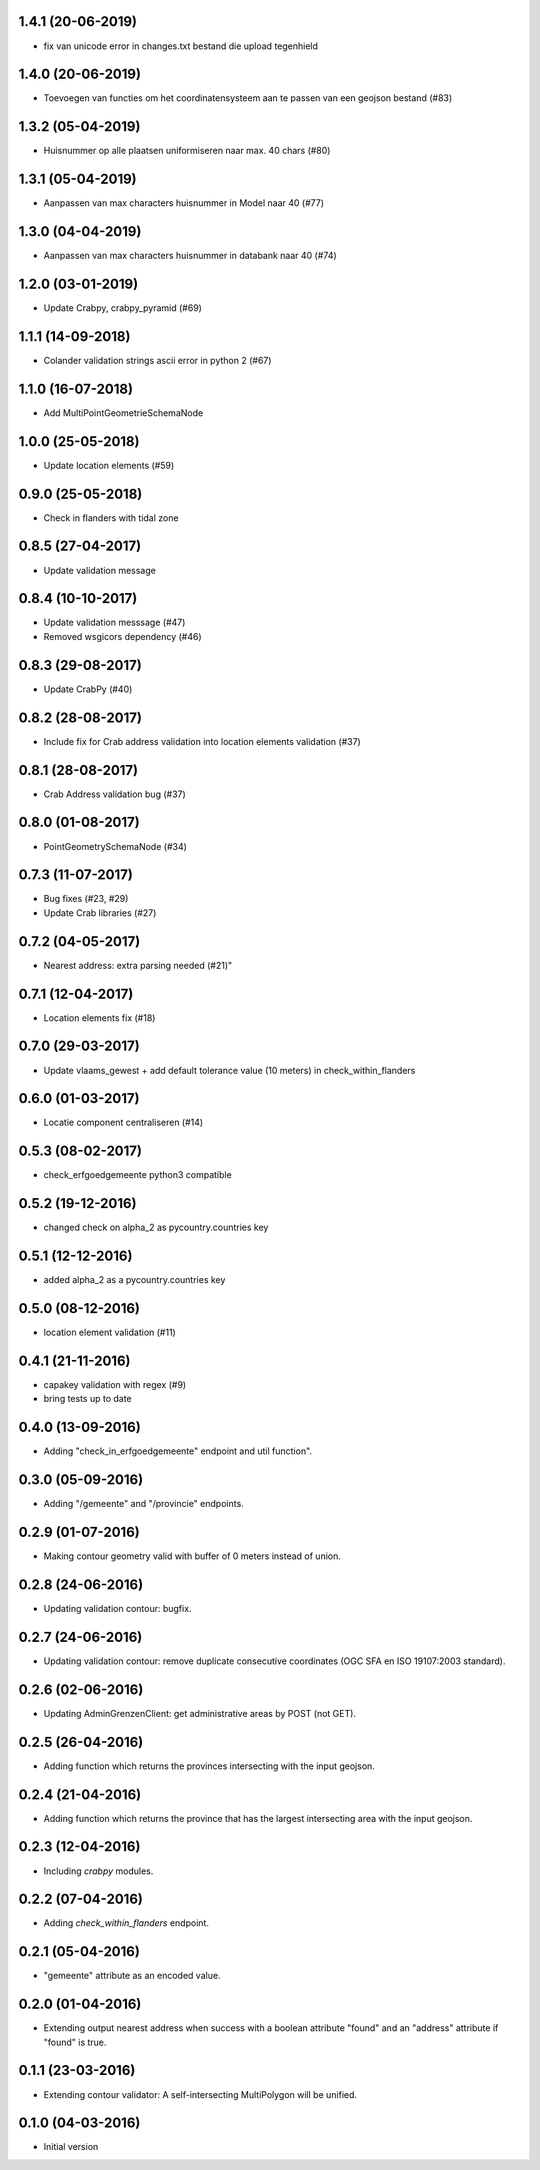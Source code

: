 1.4.1 (20-06-2019)
------------------
- fix van unicode error in changes.txt bestand die upload tegenhield

1.4.0 (20-06-2019)
------------------
- Toevoegen van functies om het coordinatensysteem aan te passen van een geojson bestand (#83)

1.3.2 (05-04-2019)
------------------
- Huisnummer op alle plaatsen uniformiseren naar max. 40 chars (#80)

1.3.1 (05-04-2019)
------------------
- Aanpassen van max characters huisnummer in Model naar 40 (#77)

1.3.0 (04-04-2019)
------------------
- Aanpassen van max characters huisnummer in databank naar 40 (#74)

1.2.0 (03-01-2019)
------------------
- Update Crabpy, crabpy_pyramid (#69)

1.1.1 (14-09-2018)
------------------

- Colander validation strings ascii error in python 2 (#67)

1.1.0 (16-07-2018)
------------------

- Add MultiPointGeometrieSchemaNode

1.0.0 (25-05-2018)
------------------

- Update location elements (#59)

0.9.0 (25-05-2018)
------------------

- Check in flanders with tidal zone

0.8.5 (27-04-2017)
------------------

- Update validation message

0.8.4 (10-10-2017)
------------------

- Update validation messsage (#47)
- Removed wsgicors dependency (#46)

0.8.3 (29-08-2017)
------------------

- Update CrabPy (#40)

0.8.2 (28-08-2017)
------------------

- Include fix for Crab address validation into location elements validation (#37)

0.8.1 (28-08-2017)
------------------

- Crab Address validation bug (#37)


0.8.0 (01-08-2017)
------------------

- PointGeometrySchemaNode (#34)

0.7.3 (11-07-2017)
------------------

- Bug fixes (#23, #29)
- Update Crab libraries (#27)


0.7.2 (04-05-2017)
------------------

- Nearest address: extra parsing needed (#21)"

0.7.1 (12-04-2017)
------------------

- Location elements fix (#18)

0.7.0 (29-03-2017)
------------------

- Update vlaams_gewest + add default tolerance value (10 meters) in check_within_flanders

0.6.0 (01-03-2017)
------------------

- Locatie component centraliseren (#14)

0.5.3 (08-02-2017)
------------------

- check_erfgoedgemeente python3 compatible

0.5.2 (19-12-2016)
------------------

- changed check on alpha_2 as pycountry.countries key

0.5.1 (12-12-2016)
------------------

- added alpha_2 as a pycountry.countries key

0.5.0 (08-12-2016)
------------------

- location element validation (#11)

0.4.1 (21-11-2016)
------------------

- capakey validation with regex (#9)
- bring tests up to date

0.4.0 (13-09-2016)
------------------

- Adding "check_in_erfgoedgemeente" endpoint and util function".

0.3.0 (05-09-2016)
------------------

- Adding "/gemeente" and "/provincie" endpoints.

0.2.9 (01-07-2016)
------------------

- Making contour geometry valid with buffer of 0 meters instead of union.

0.2.8 (24-06-2016)
------------------

- Updating validation contour: bugfix.

0.2.7 (24-06-2016)
------------------

- Updating validation contour: remove duplicate consecutive coordinates (OGC SFA en ISO 19107:2003 standard).

0.2.6 (02-06-2016)
------------------

- Updating AdminGrenzenClient: get administrative areas by POST (not GET).

0.2.5 (26-04-2016)
------------------

- Adding function which returns the provinces intersecting with the input geojson.

0.2.4 (21-04-2016)
------------------

- Adding function which returns the province that has the largest intersecting area with the input geojson.

0.2.3 (12-04-2016)
------------------

- Including `crabpy` modules.

0.2.2 (07-04-2016)
------------------

- Adding `check_within_flanders` endpoint.

0.2.1 (05-04-2016)
------------------

- "gemeente" attribute as an encoded value.

0.2.0 (01-04-2016)
------------------

- Extending output nearest address when success with a boolean attribute "found" and an "address" attribute if "found" is true.

0.1.1 (23-03-2016)
------------------

- Extending contour validator: A self-intersecting MultiPolygon will be unified.

0.1.0 (04-03-2016)
------------------

-  Initial version
